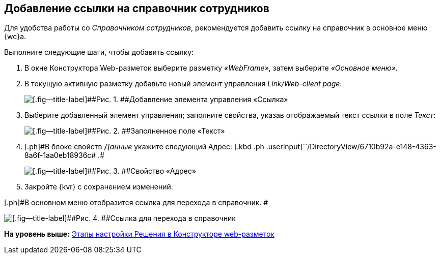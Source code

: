 
== Добавление ссылки на справочник сотрудников

Для удобства работы со [.dfn .term]_Справочником сотрудников_, рекомендуется добавить ссылку на справочник в основное меню {wc}а.

Выполните следующие шаги, чтобы добавить ссылку:

. [.ph .cmd]#В окне Конструктора Web-разметок выберите разметку [.keyword .parmname]_«WebFrame»_, затем выберите [.keyword .parmname]_«Основное меню»_.#
. [.ph .cmd]#В текущую активную разметку добавьте новый элемент управления [.keyword .parmname]_Link/Web-client page_:#
+
image::addLinkControl.png[[.fig--title-label]##Рис. 1. ##Добавление элемента управления «Ссылка»]
. [.ph .cmd]#Выберите добавленный элемент управления; заполните свойства, указав отображаемый текст ссылки в поле [.keyword .parmname]_Текст_:#
+
image::assignProperty.png[[.fig--title-label]##Рис. 2. ##Заполненное поле «Текст»]
. [.ph .cmd]#[.ph]#В блоке свойств [.keyword .parmname]_Данные_ укажите следующий Адрес:# [.kbd .ph .userinput]``/DirectoryView/6710b92a-e148-4363-8a6f-1aa0eb18936c# .#
+
image::assignProperty2.png[[.fig--title-label]##Рис. 3. ##Свойство «Адрес»]
. [.ph .cmd]#Закройте {kvr} с сохранением изменений.#

[.ph]#В основном меню отобразится ссылка для перехода в справочник. #

image::employeesDirAdded.png[[.fig--title-label]##Рис. 4. ##Ссылка для перехода в справочник]

*На уровень выше:* xref:PracticeConfigSolution.adoc[Этапы настройки Решения в Конструкторе web-разметок]
